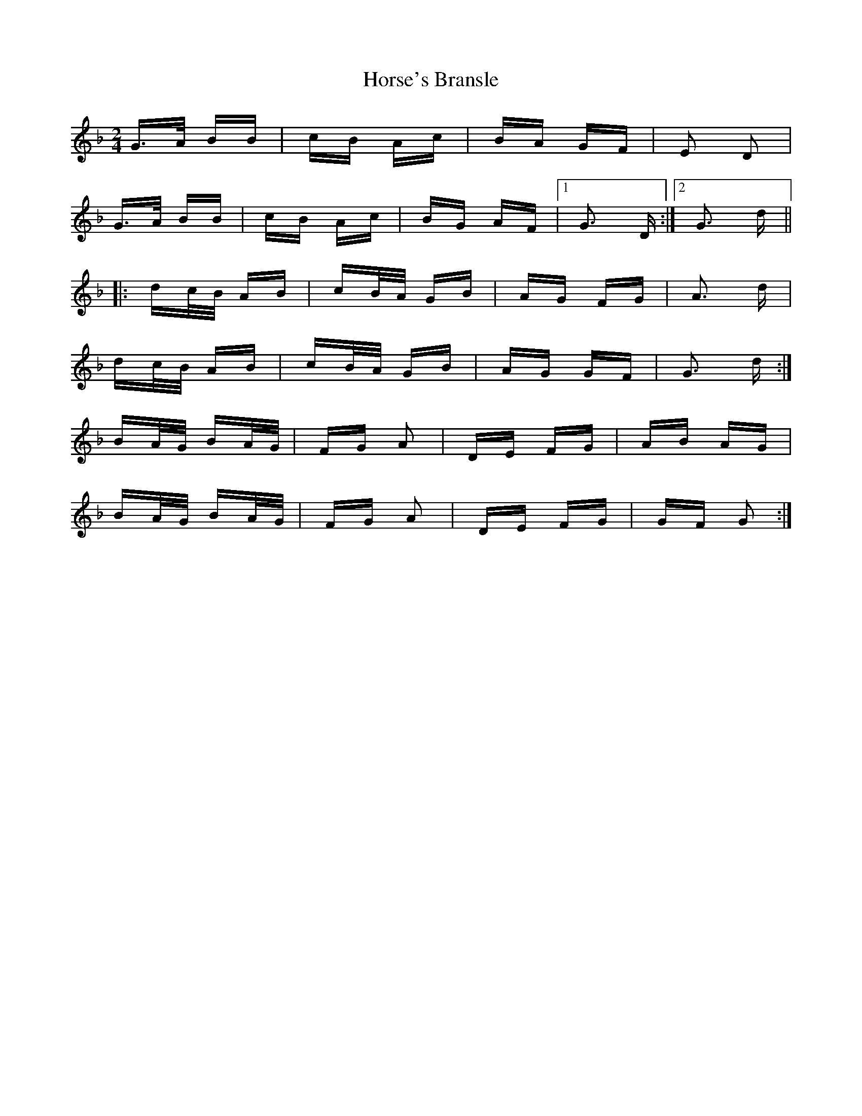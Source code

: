 X: 17876
T: Horse's Bransle
R: polka
M: 2/4
K: Gdorian
G>A BB|cB Ac|BA GF|E2 D2|
G>A BB|cB Ac|BG AF|1 G3 D:|2 G3 d||
|:dc/B/ AB|cB/A/ GB|AG FG|A3 d|
dc/B/ AB|cB/A/ GB|AG GF|G3 d:|
BA/G/ BA/G/|FG A2|DE FG|AB AG|
BA/G/ BA/G/|FG A2|DE FG|GF G2:|

